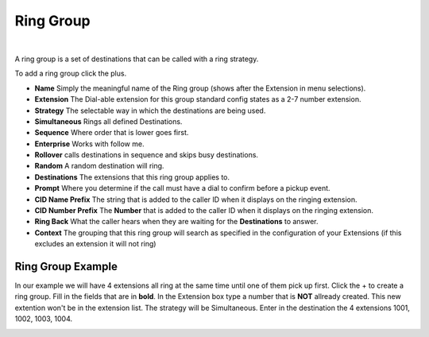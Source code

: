 ************
Ring Group
************

|

A ring group is a set of destinations that can be called with a ring strategy.

To add a ring group click the plus.

.. image:: ../_static/images/fusionpbx_ring_group.jpg
        :scale: 85%


*  **Name** Simply the meaningful name of the Ring group (shows after the Extension in menu selections).
*  **Extension** The Dial-able extension for this group standard config states as a 2-7 number extension.
*  **Strategy** The selectable way in which the destinations are being used.
*      **Simultaneous** Rings all defined Destinations.
*      **Sequence**  Where order that is lower goes first.
*      **Enterprise** Works with follow me.
*      **Rollover** calls destinations in sequence and skips busy destinations.
*      **Random** A random destination will ring.
*  **Destinations** The extensions that this ring group applies to.
*  **Prompt** Where you determine if the call must have a dial to confirm before a pickup event.
*  **CID Name Prefix** The string that is added to the caller ID when it displays on the ringing extension.
*  **CID Number Prefix** The **Number** that is added to the caller ID when it displays on the ringing extension.
*  **Ring Back** What the caller hears when they are waiting for the **Destinations** to answer.
*  **Context** The grouping that this ring group will search as specified in the configuration of your Extensions (if this excludes an extension it will not ring)

.. image:: ../_static/images/fusionpbx_ring_group1.jpg
        :scale: 85%


Ring Group Example
~~~~~~~~~~~~~~~~~~~~

In our example we will have 4 extensions all ring at the same time until one of them pick up first.  Click the + to create a ring group.  Fill in the fields that are in **bold**.  In the Extension box type a number that is **NOT** allready created.  This new extention won't be in the extension list.  The strategy will be Simultaneous. Enter in the destination the 4 extensions 1001, 1002, 1003, 1004.


.. image:: ../_static/images/fusionpbx_ring_group2.jpg
        :scale: 85%

